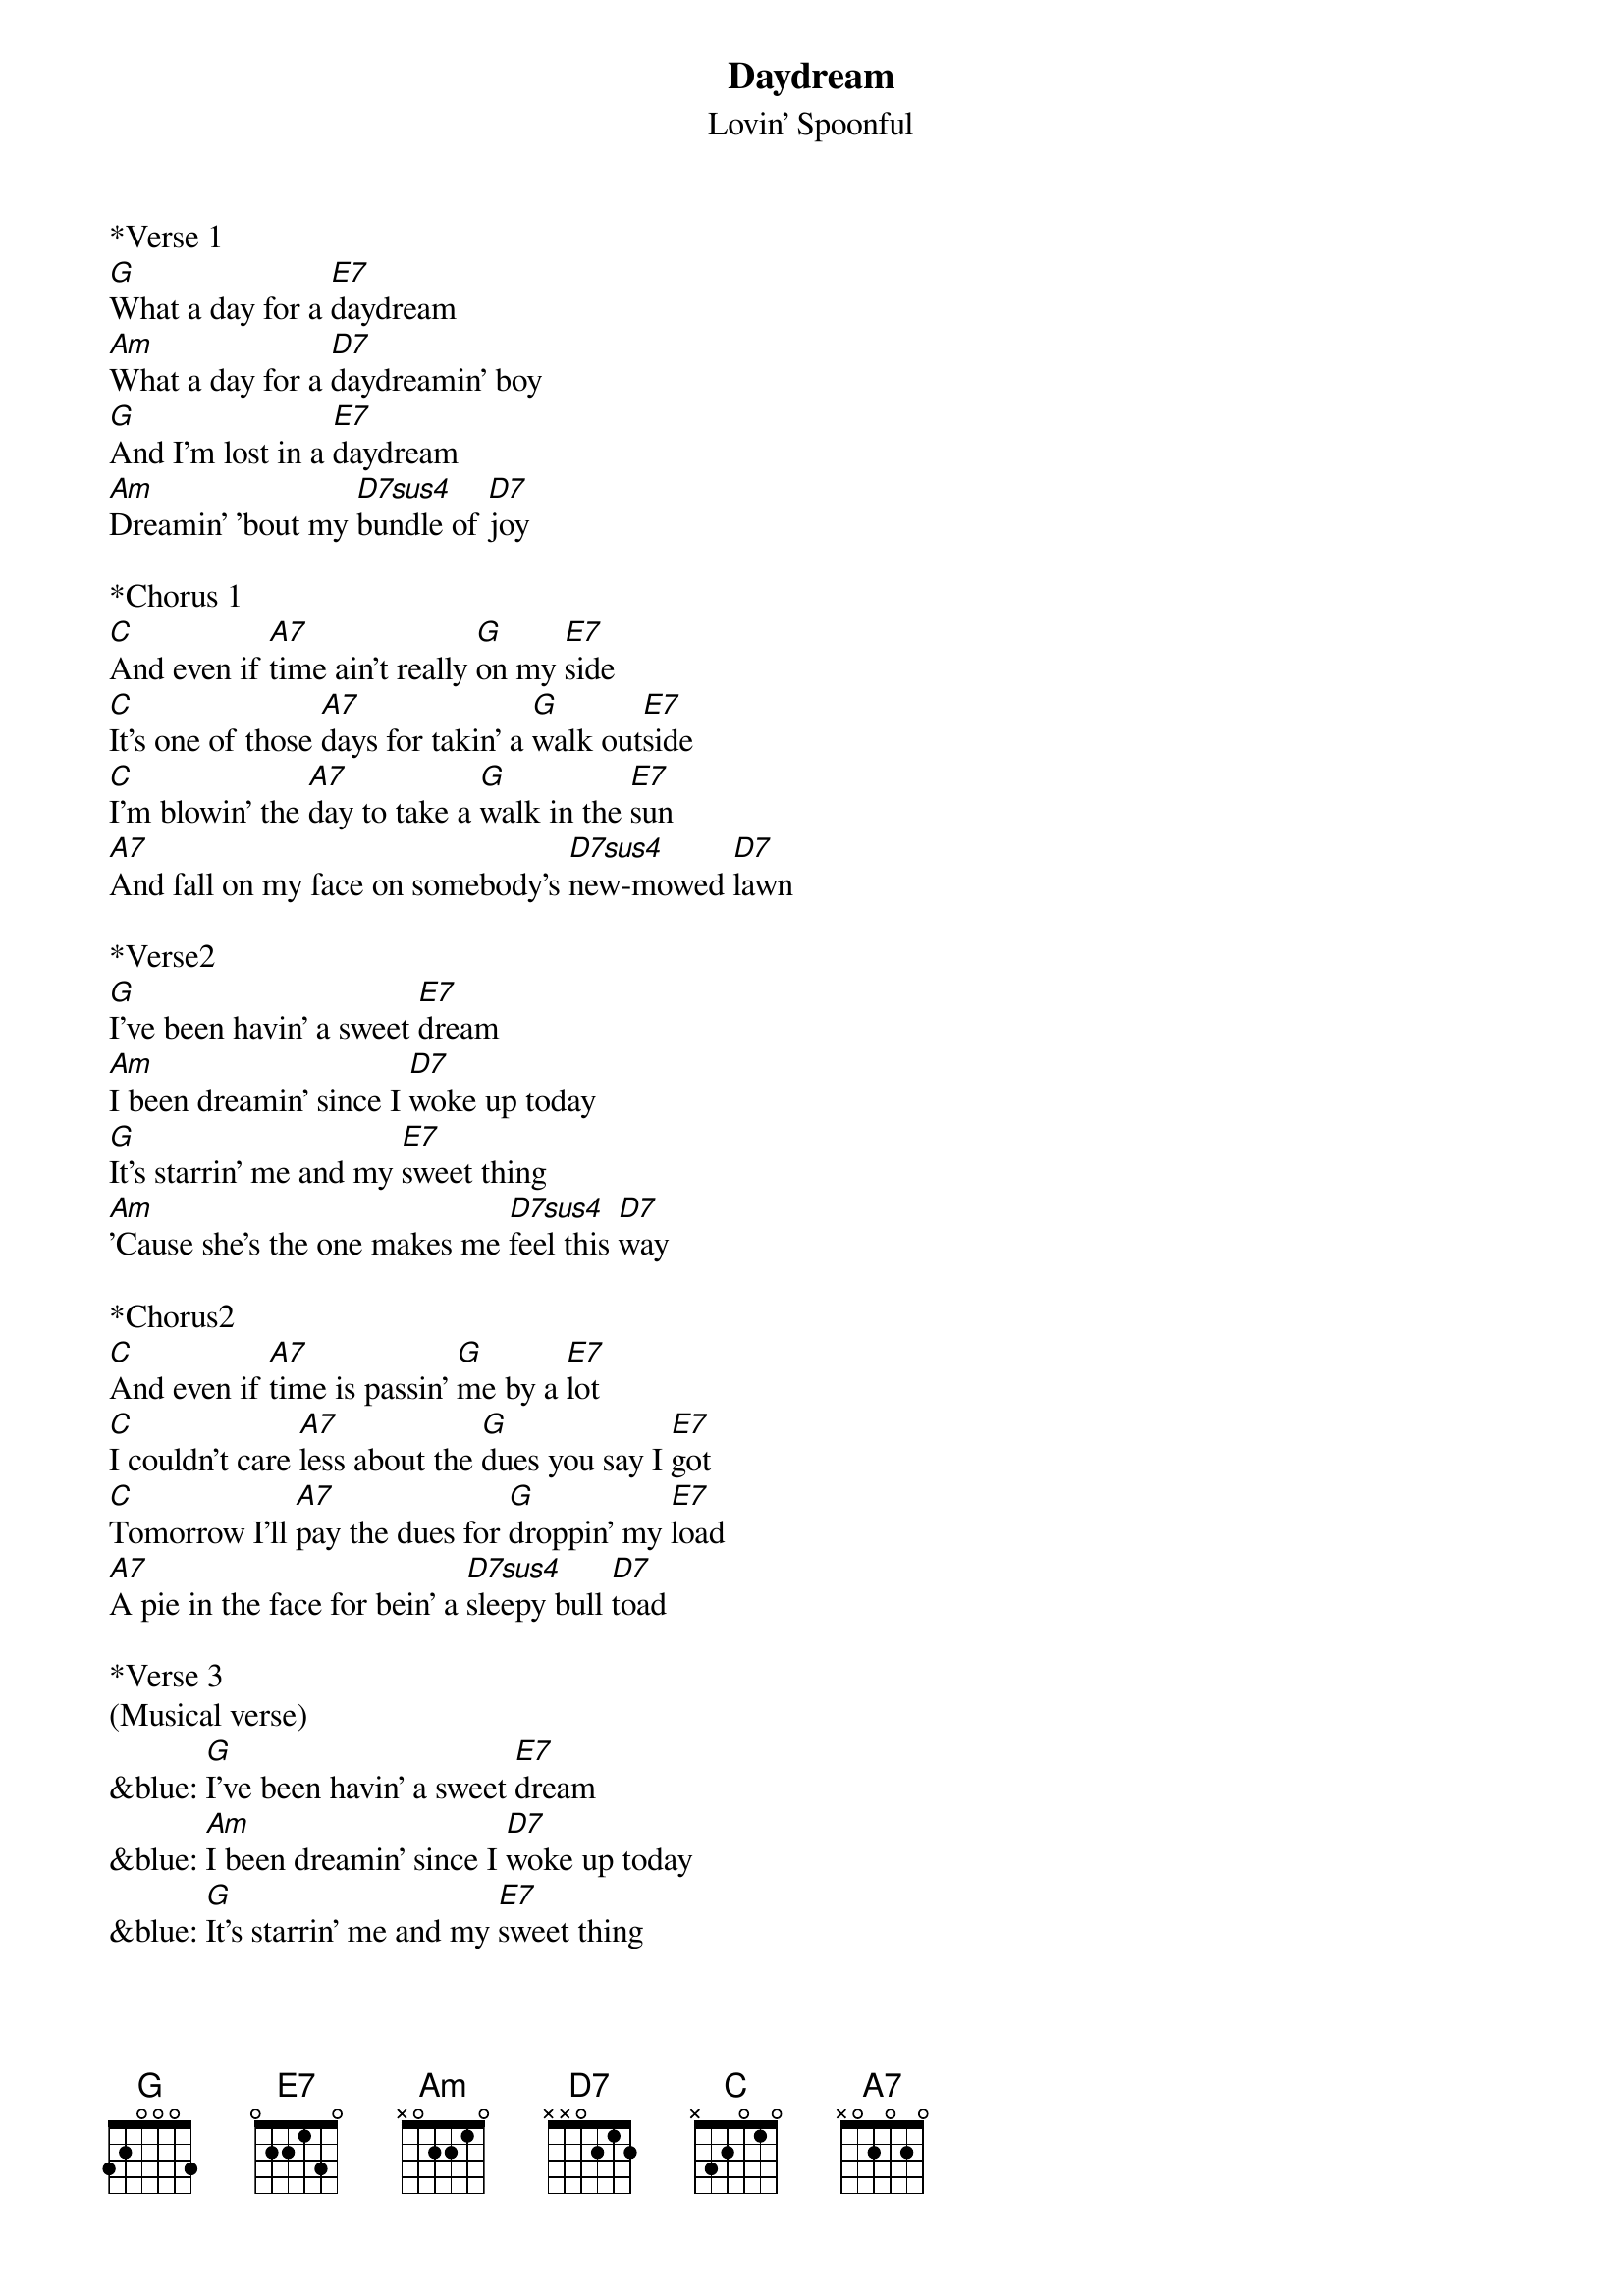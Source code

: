 {t: Daydream}
{st: Lovin' Spoonful}

*Verse 1
[G]What a day for a [E7]daydream
[Am]What a day for a [D7]daydreamin' boy
[G]And I'm lost in a [E7]daydream
[Am]Dreamin' 'bout my [D7sus4]bundle of [D7]joy

*Chorus 1
[C]And even if [A7]time ain't really [G]on my [E7]side
[C]It's one of those [A7]days for takin' a [G]walk out[E7]side
[C]I'm blowin' the [A7]day to take a [G]walk in the [E7]sun
[A7]And fall on my face on somebody's [D7sus4]new-mowed [D7]lawn

*Verse2
[G]I've been havin' a sweet [E7]dream
[Am]I been dreamin' since I [D7]woke up today
[G]It's starrin' me and my [E7]sweet thing
[Am]'Cause she's the one makes me [D7sus4]feel this [D7]way

*Chorus2
[C]And even if [A7]time is passin' [G]me by a [E7]lot
[C]I couldn't care [A7]less about the [G]dues you say I [E7]got
[C]Tomorrow I'll [A7]pay the dues for [G]droppin' my [E7]load
[A7]A pie in the face for bein' a [D7sus4]sleepy bull [D7]toad

*Verse 3
(Musical verse)
&blue: [G]I've been havin' a sweet [E7]dream
&blue: [Am]I been dreamin' since I [D7]woke up today
&blue: [G]It's starrin' me and my [E7]sweet thing
&blue: [Am]'Cause she's the one makes me [D7sus4]feel this [D7]way

*Chorus 3
[C]And you can be [A7]sure that if you're [G]feelin' [E7]right
[C]A daydream will [A7]last long in[G]to the [E7]night
[C]Tomorrow at [A7]breakfast you may [G]prick up your [E7]ears
[A7]Or you may be daydreamin' for a [D7sus4]thousand [D7]years

*Repeat Verse 1
[G]What a day for a [E7]daydream
[Am]Custom-made for a [D7]daydreamin' boy
[G]And I'm lost in a [E7]daydream
[Am]Dreamin' 'bout my [D7sus4]bundle of [D7]joy

*Repeat Chorus (Musical outro)
&blue: [C]And you can be [A7]sure that if you're [G]feelin' [E7]right
&blue: [C]A daydream will [A7]last long in[G]to the [E7]night
&blue: [C]Tomorrow at [A7]breakfast you may [G]prick up your [E7]ears
&blue: [A7]Or you may be daydreamin' for a [D7sus4]thousand [D7]years
